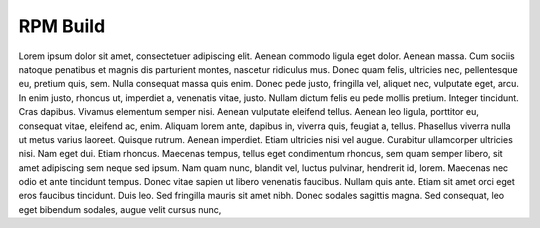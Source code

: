 RPM Build
=========

Lorem ipsum dolor sit amet, consectetuer adipiscing elit. Aenean commodo ligula eget dolor. Aenean massa. Cum sociis natoque penatibus et magnis dis parturient montes, nascetur ridiculus mus. Donec quam felis, ultricies nec, pellentesque eu, pretium quis, sem. Nulla consequat massa quis enim. Donec pede justo, fringilla vel, aliquet nec, vulputate eget, arcu. In enim justo, rhoncus ut, imperdiet a, venenatis vitae, justo. Nullam dictum felis eu pede mollis pretium. Integer tincidunt. Cras dapibus. Vivamus elementum semper nisi. Aenean vulputate eleifend tellus. Aenean leo ligula, porttitor eu, consequat vitae, eleifend ac, enim. Aliquam lorem ante, dapibus in, viverra quis, feugiat a, tellus. Phasellus viverra nulla ut metus varius laoreet. Quisque rutrum. Aenean imperdiet. Etiam ultricies nisi vel augue. Curabitur ullamcorper ultricies nisi. Nam eget dui. Etiam rhoncus. Maecenas tempus, tellus eget condimentum rhoncus, sem quam semper libero, sit amet adipiscing sem neque sed ipsum. Nam quam nunc, blandit vel, luctus pulvinar, hendrerit id, lorem. Maecenas nec odio et ante tincidunt tempus. Donec vitae sapien ut libero venenatis faucibus. Nullam quis ante. Etiam sit amet orci eget eros faucibus tincidunt. Duis leo. Sed fringilla mauris sit amet nibh. Donec sodales sagittis magna. Sed consequat, leo eget bibendum sodales, augue velit cursus nunc,
